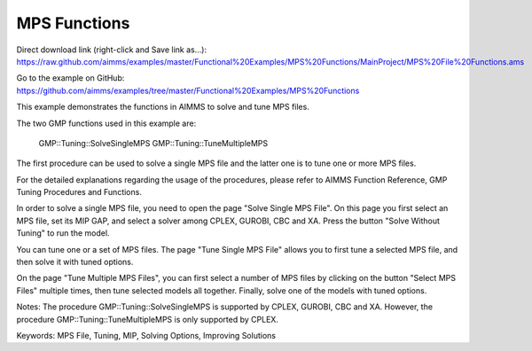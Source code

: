 MPS Functions
=============
.. meta::
   :keywords: MPS File, Tuning, MIP, Solving Options, Improving Solutions
	:description: This example demonstrates the functions in AIMMS to solve and tune MPS files. 

Direct download link (right-click and Save link as...):
https://raw.github.com/aimms/examples/master/Functional%20Examples/MPS%20Functions/MainProject/MPS%20File%20Functions.ams

Go to the example on GitHub:
https://github.com/aimms/examples/tree/master/Functional%20Examples/MPS%20Functions

This example demonstrates the functions in AIMMS to solve and tune MPS files.

The two GMP functions used in this example are:

		GMP::Tuning::SolveSingleMPS
		GMP::Tuning::TuneMultipleMPS
		
The first procedure can be used to solve a single MPS file and the latter one is to tune one or more MPS files. 

For the detailed explanations regarding the usage of the procedures, please refer to AIMMS Function Reference, GMP Tuning Procedures and Functions.

In order to solve a single MPS file, you need to open the page "Solve Single MPS File". On this page you first select an MPS file, set its MIP GAP, and select a solver among CPLEX, GUROBI, CBC and XA. Press the button "Solve Without Tuning" to run the model. 

You can tune one or a set of MPS files. The page "Tune Single MPS File" allows you to first tune a selected MPS file, and then solve it with tuned options. 

On the page "Tune Multiple MPS Files", you can first select a number of MPS files by clicking on the button "Select MPS Files" multiple times, then tune selected models all together. Finally, solve one of the models with tuned options.

Notes:
The procedure GMP::Tuning::SolveSingleMPS is supported by CPLEX, GUROBI, CBC and XA. However, the procedure GMP::Tuning::TuneMultipleMPS is only supported by CPLEX.

Keywords:
MPS File, Tuning, MIP, Solving Options, Improving Solutions


